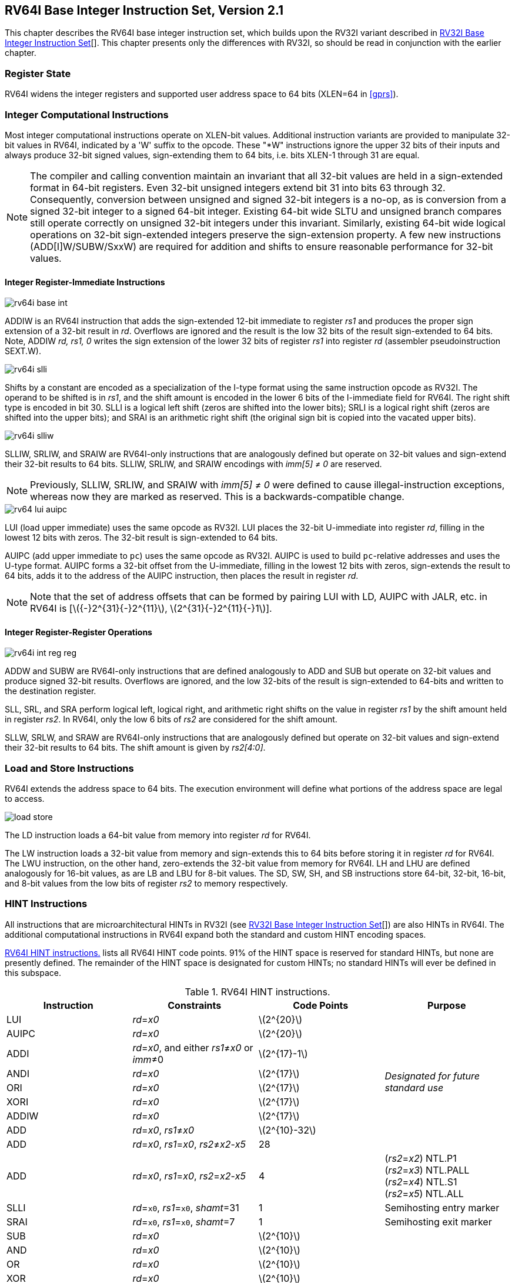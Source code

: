 [[rv64]]
== RV64I Base Integer Instruction Set, Version 2.1

This chapter describes the RV64I base integer instruction set, which
builds upon the RV32I variant described in xref:rv32.adoc[RV32I Base Integer Instruction Set][].
This chapter presents only the differences with RV32I, so should be read
in conjunction with the earlier chapter.

=== Register State

RV64I widens the integer registers and supported user address space to
64 bits (XLEN=64 in <<gprs>>).

=== Integer Computational Instructions

Most integer computational instructions operate on XLEN-bit values.
Additional instruction variants are provided to manipulate 32-bit values
in RV64I, indicated by a 'W' suffix to the opcode. These "*W"
instructions ignore the upper 32 bits of their inputs and always produce
32-bit signed values, sign-extending them to 64 bits, i.e. bits XLEN-1
through 31 are equal.

[NOTE]
====
The compiler and calling convention maintain an invariant that all
32-bit values are held in a sign-extended format in 64-bit registers.
Even 32-bit unsigned integers extend bit 31 into bits 63 through 32.
Consequently, conversion between unsigned and signed 32-bit integers is
a no-op, as is conversion from a signed 32-bit integer to a signed
64-bit integer. Existing 64-bit wide SLTU and unsigned branch compares
still operate correctly on unsigned 32-bit integers under this
invariant. Similarly, existing 64-bit wide logical operations on 32-bit
sign-extended integers preserve the sign-extension property. A few new
instructions (ADD[I]W/SUBW/SxxW) are required for addition and shifts to
ensure reasonable performance for 32-bit values.
====
(((RV64I, shifts)))
(((RV64I, compares)))

==== Integer Register-Immediate Instructions

image::wavedrom/rv64i-base-int.svg[]
[[rv64i-base-int]]
//.RV64I register-immediate instructions

ADDIW is an RV64I instruction that adds the sign-extended 12-bit
immediate to register _rs1_ and produces the proper sign extension of a
32-bit result in _rd_. Overflows are ignored and the result is the low
32 bits of the result sign-extended to 64 bits. Note, ADDIW _rd, rs1, 0_
writes the sign extension of the lower 32 bits of register _rs1_ into
register _rd_ (assembler pseudoinstruction SEXT.W).

image::wavedrom/rv64i-slli.svg[]
[[rv64i-slli]]
//.RV64I register-immediate (descr ADDIW) instructions

Shifts by a constant are encoded as a specialization of the I-type
format using the same instruction opcode as RV32I. The operand to be
shifted is in _rs1_, and the shift amount is encoded in the lower 6 bits
of the I-immediate field for RV64I. The right shift type is encoded in
bit 30. SLLI is a logical left shift (zeros are shifted into the lower
bits); SRLI is a logical right shift (zeros are shifted into the upper
bits); and SRAI is an arithmetic right shift (the original sign bit is
copied into the vacated upper bits).
(((RV64I, SLLI)))
(((RV64I, SRKIW)))
(((RV64I, SRLIW)))
(((RV64I, RV64I-only)))

image::wavedrom/rv64i-slliw.svg[]
[[rv64i-slliw]]

SLLIW, SRLIW, and SRAIW are RV64I-only instructions that are analogously
defined but operate on 32-bit values and sign-extend their 32-bit
results to 64 bits. SLLIW, SRLIW, and SRAIW encodings with
_imm[5] &#8800; 0_ are reserved.

[NOTE]
====
Previously, SLLIW, SRLIW, and SRAIW with _imm[5] &#8800; 0_
were defined to cause illegal-instruction exceptions, whereas now they
are marked as reserved. This is a backwards-compatible change.
====

image::wavedrom/rv64-lui-auipc.svg[]
[[rv64_lui-auipc]]
//.RV64I register-immediate (descr) instructions

LUI (load upper immediate) uses the same opcode as RV32I. LUI places the
32-bit U-immediate into register _rd_, filling in the lowest 12 bits
with zeros. The 32-bit result is sign-extended to 64 bits.
(((RV64I, LUI)))

AUIPC (add upper immediate to `pc`) uses the same opcode as RV32I. AUIPC
is used to build `pc`-relative addresses and uses the U-type format.
AUIPC forms a 32-bit offset from the U-immediate, filling in the lowest
12 bits with zeros, sign-extends the result to 64 bits, adds it to the
address of the AUIPC instruction, then places the result in register
_rd_.

[NOTE]
====
Note that the set of address offsets that can be formed by pairing LUI
with LD, AUIPC with JALR, etc. in RV64I is
[latexmath:[${-}2^{31}{-}2^{11}$], latexmath:[$2^{31}{-}2^{11}{-}1$]].
====

==== Integer Register-Register Operations

//this diagramdoesn't match the tex specification
image::wavedrom/rv64i-int-reg-reg.svg[]
[[int_reg-reg]]
//.RV64I integer register-register instructions

ADDW and SUBW are RV64I-only instructions that are defined analogously
to ADD and SUB but operate on 32-bit values and produce signed 32-bit
results. Overflows are ignored, and the low 32-bits of the result is
sign-extended to 64-bits and written to the destination register.
(((RV64I-only, ADDW)))
(((RV64I-only, SUBW)))

SLL, SRL, and SRA perform logical left, logical right, and arithmetic
right shifts on the value in register _rs1_ by the shift amount held in
register _rs2_. In RV64I, only the low 6 bits of _rs2_ are considered
for the shift amount.

SLLW, SRLW, and SRAW are RV64I-only instructions that are analogously
defined but operate on 32-bit values and sign-extend their 32-bit
results to 64 bits. The shift amount is given by _rs2[4:0]_.
(((RV64I-only, SLLW)))
(((RV64I-only, SRLW)))
(((RV64I-only, SRAW)))

=== Load and Store Instructions

RV64I extends the address space to 64 bits. The execution environment
will define what portions of the address space are legal to access.

image::wavedrom/load-store.svg[]
[[load_store]]
//.Load and store instructions

The LD instruction loads a 64-bit value from memory into register _rd_
for RV64I.
(((RV64I, LD)))

The LW instruction loads a 32-bit value from memory and sign-extends
this to 64 bits before storing it in register _rd_ for RV64I. The LWU
instruction, on the other hand, zero-extends the 32-bit value from
memory for RV64I. LH and LHU are defined analogously for 16-bit values,
as are LB and LBU for 8-bit values. The SD, SW, SH, and SB instructions
store 64-bit, 32-bit, 16-bit, and 8-bit values from the low bits of
register _rs2_ to memory respectively.

[[rv64i-hints]]
=== HINT Instructions

All instructions that are microarchitectural HINTs in RV32I (see
xref:rv32.adoc[RV32I Base Integer Instruction Set][]) are also HINTs in RV64I.
The additional computational instructions in RV64I expand both the
standard and custom HINT encoding spaces.
(((RV64I, HINT)))

<<rv64i-h>> lists all RV64I HINT code points. 91% of the
HINT space is reserved for standard HINTs, but none are presently
defined. The remainder of the HINT space is designated for custom HINTs;
no standard HINTs will ever be defined in this subspace.

[[rv64i-h]]
.RV64I HINT instructions.
[float="center",align="center",cols="<,<,^,<", options="header", grid="all"]
|===
|Instruction |Constraints |Code Points |Purpose
|LUI |_rd_=_x0_ |latexmath:[$2^{20}$] .9+.^|_Designated for future standard use_

|AUIPC |_rd_=_x0_ |latexmath:[$2^{20}$]

|ADDI |_rd_=_x0_, and either _rs1_≠_x0_ or _imm_≠0  |latexmath:[$2^{17}-1$]

|ANDI |_rd_=_x0_ |latexmath:[$2^{17}$]

|ORI |_rd_=_x0_ |latexmath:[$2^{17}$]

|XORI |_rd_=_x0_ |latexmath:[$2^{17}$]

|ADDIW |_rd_=_x0_ |latexmath:[$2^{17}$]

|ADD |_rd_=_x0_, _rs1_≠_x0_ |latexmath:[$2^{10}-32$]

|ADD |_rd_=_x0_, _rs1_=_x0_, _rs2_≠_x2_-_x5_| 28

|ADD |_rd_=_x0_, _rs1_=_x0_, _rs2_=_x2_-_x5_| 4 | (_rs2_=_x2_) NTL.P1 +
 (_rs2_=_x3_) NTL.PALL +
 (_rs2_=_x4_) NTL.S1 +
 (_rs2_=_x5_) NTL.ALL

|SLLI |_rd_=`x0`, _rs1_=`x0`, _shamt_=31 |1|Semihosting entry marker

|SRAI |_rd_=`x0`, _rs1_=`x0`, _shamt_=7 |1|Semihosting exit marker

|SUB |_rd_=_x0_ |latexmath:[$2^{10}$] .16+.^| _Designated for future standard use_

|AND |_rd_=_x0_ |latexmath:[$2^{10}$]

|OR |_rd_=_x0_ |latexmath:[$2^{10}$]

|XOR |_rd_=_x0_ |latexmath:[$2^{10}$]

|SLL |_rd_=_x0_ |latexmath:[$2^{10}$]

|SRL |_rd_=_x0_ |latexmath:[$2^{10}$]

|SRA |_rd_=_x0_ |latexmath:[$2^{10}$]

|ADDW |_rd_=_x0_ |latexmath:[$2^{10}$]

|SUBW |_rd_=_x0_ |latexmath:[$2^{10}$]

|SLLW |_rd_=_x0_ |latexmath:[$2^{10}$]

|SRLW |_rd_=_x0_ |latexmath:[$2^{10}$]

|SRAW |_rd_=_x0_ |latexmath:[$2^{10}$]

|FENCE |_rd_=_x0_, _rs1_≠_x0_,_fm_=0, and either _pred_=0 or _succ_=0 |latexmath:[$2^{10}-63$]

|FENCE |_rd_≠_x0_, _rs1_=_x0_, _fm_=0, and either _pred_=0 or _succ_=0  |latexmath:[$2^{10}-63$]

|FENCE |_rd_=_rs1_=_x0_, _fm_=0, _pred_=0, _succ_≠0 |15

|FENCE |_pred_=0 or _succ_=0, _pred_≠W, _succ_ =0  | 15

|FENCE |_rd_=_rs1_=_x0_, _fm_=0, _pred_=W, _succ_=0 |1 | PAUSE

|SLTI |_rd_=_x0_ |latexmath:[$2^{17}$] .10+.^|_Designated for custom use_

|SLTIU |_rd_=_x0_ |latexmath:[$2^{17}$]

|SLLI |_rd_=`x0`, and either _rs1_&#8800;``x0`` or _shamt_&#8800;31 |latexmath:[$2^{11}-1$]

|SRLI |_rd_=`x0` |latexmath:[$2^{11}$]

|SRAI |_rd_=`x0`, and either _rs1_&#8800;``x0`` or _shamt_&#8800;7 |latexmath:[$2^{11}-1$]

|SLLIW |_rd_=_x0_ |latexmath:[$2^{10}$]

|SRLIW |_rd_=_x0_ |latexmath:[$2^{10}$]

|SRAIW |_rd_=_x0_ |latexmath:[$2^{10}$]

|SLT |_rd_=_x0_ |latexmath:[$2^{10}$]

|SLTU |_rd_=_x0_ |latexmath:[$2^{10}$]
|===

NOTE: `slli x0, x0, 0x1f` and `srai x0, x0, 7` were previously designated as
custom HINTs, but they have been appropriated for use in semihosting calls, as
described in <<ecall-ebreak>>.
To reflect their usage in practice, the base ISA spec has been changed to
designate them as standard HINTs.
